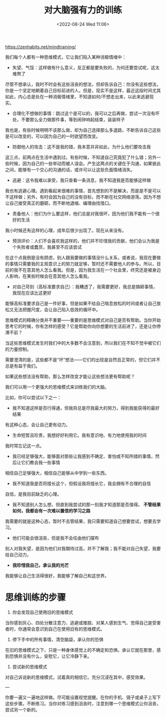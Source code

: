 #+TITLE: 对大脑强有力的训练
#+DATE: <2022-08-24 Wed 11:06>
#+HUGO_TAGS: 他山之石 心理学

https://zenhabits.net/mindtraining/

我们每个人都有一种思维模式，它让我们陷入某种消极情绪中：

- 失望、气馁：这样做有什么意义，反正都是要失败的，为何还要尝试呢，这太难熬了

尽管不想承认，我时不时会有这些沮丧的想法，但却告诉自己：你没有这些想法，你是一个坚定地朝着自己目标前进的人。但是，现实不是这样，最近这段时间尤其如此，内心总是处在一种消极情绪里，不知道如何/不想走出来，以此来逃避现实。

- 合理化不想做的事情：跳过这个是可以的，我可以之后再做，尝试一次没有坏处，不要那么全力做那件事，等到闹钟响起结束，装装样子

我也是，有些时候明明不该那么做，却为自己选择那么多退路，不断告诉自己这些是可以改变的，可以因为自己的一时欲望而改变。

- 防御他人的攻击：这不是我的错，我本意并非如此，为什么他们要攻击我

这三点，前两点在生活中遇到过。有些时候，不知道自己究竟犯了什么错；另外一些时候，因为自己的一些举动而被人误会。产生这两点的关键在于沟通，如果彼此之间，能够有一个交心的沟通的话，或许可以让这些负面情绪消失。

- 逃避：这令我难以承受，我只查看一条消息，我不知道我是否能够这样做

我也有逃避心理。遇到看起来很难的事情，首先想到的不是解决，而是是不是可以不这样做；另外，有时会因为自己的没有目标，而不断在社交网络游荡。因为不想让自己接受真正的磨砺，而不断地退缩、编理由找借口。

- 责备他人：他们为什么要这样，他们总是对我很坏，因为他们我不能有一个很好的生活

我小时候还有这样的心理，成年后很少出现了。现在从来没有。

- 预测评价：人们不会喜欢我这样的，他们并不珍惜我的贡献，他们会认为我是个失败者或蠢货，我甚至不应该尝试

在这个点我倒是没有顾虑，别人跟我要做的事情没什么关系，或者说，我现在要做的事情只需要我的主观意识上的努力就足够，暂时还不需要他人的参与。所以，目前的我不在意其他人怎么看我。但是，因为我生活在一个社会里，终究还是被身边人影响，在某些时候会在意其他人怎么看我。

- 对自己苛刻（高标准要求自己）：我糟透了，我需要更好，我总是搞砸事情，我现在应该比这更好

能够高标准要求自己是一件好事，但是如果不给自己喘息放松的时间或者让自己放松又无法把握尺度，会让自己陷入低效的循环中。

思维模式的精确分类并不重要——重要的是思维模式对自己是否有帮助。当你开始思考它的时候，你有怎样的感受？它是帮助你向你想要的生活前进了，还是让你停滞不前？

当这些思维模式发生时我们中的大多数不会注意到，所以我们在不知不觉中被它们的力量控制。

需要澄清的是，这些都不是“坏”想法——它们的出现是自然且正常的，但它们并不总是有益于我们。

如果这些想法没有帮助，那么怎样改变才能让这些想法更有帮助呢？

我们可以用一个更强大的思维模式来训练我们的大脑。

比如，你可以尝试以下之一：

- 我不知道这样是否行得通，但我将总是尽我最大的努力，得到我能获得的最好结果

有这种心态，会让自己更有动力。

- 生命短暂且珍贵，我想好好利用它。我有意识地、有力地使用我的时间

我时常忘记这一点。

- 我已经足够强大，能够面对那些让我感到不确定、害怕或不知所措的事情，然后让它们教会我一些事情

相信自己足够强大，相信自己能够从中学到一些东西。

- 我不知道我是否将擅长这个，但假设我将擅长它，我会拥有不合理的自信

自信，是我目前缺乏的心理。

- 我不知道别人怎么想，但直到我尝试的那一刻我才知道那是否值得。 *不管结果如何，我都会有一次难以置信的学习之路*

我需要的就是这种心态，暂时不去管结果，我只需要知道自己想要尝试，想要去学习。

- 他们可能会很沮丧，但是我不会任由他们摆布

别人对我失望，是因为他们对我期待过高，并不了解我；我不能对自己失望，我要给自己动力。

- *我珍惜我自己，承认我的光芒*

我能够让自己生活得很好，我能够了解自己和这世界。

* 思维训练的步骤

1. 你会发现自己使用旧的思维模式

当你感到灰心、四处分散注意力、逃避或推脱、对某人感到生气、觉得自己是受害者时，你通常会意识到自己在使用旧有的思维模式。

2. 停下手中的所有事情，清空脑袋，承认你的恐惧

在旧的思维模式之下，只是一种身体感觉上的不确定和恐惧。承认它就在那里，感到恐惧并没有什么，安慰它，让它冷静下来。

3. 尝试新的思维模式

对自己诉说新的思维模式，试着真的相信它。充分沉浸在其中，感受效果。

---

你要一遍又一遍地这样做。尽可能设置视觉提醒。在你的手机、镜子或桌子上写下这些步骤。不断练习。当你对练习感到沮丧时，注意到哪一个思维模式让你沮丧，尝试另一个新的。

